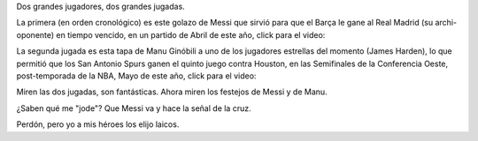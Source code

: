 .. title: Eligiendo héroes
.. date: 2017-08-06 13:50:28
.. tags: tenis, fútbol, Messi, Ginóbili, religión

Dos grandes jugadores, dos grandes jugadas.

La primera (en orden cronológico) es este golazo de Messi que sirvió para que el Barça le gane al Real Madrid (su archi-oponente) en tiempo vencido, en un partido de Abril de este año, click para el video:

.. image:: /images/jugada-messi.png
    :alt: Jugada de Messi
    :target: https://youtu.be/7Eqj3Pb4Ft4?t=1047

La segunda jugada es esta tapa de Manu Ginóbili a uno de los jugadores estrellas del momento (James Harden), lo que permitió que los San Antonio Spurs ganen el quinto juego contra Houston, en las Semifinales de la Conferencia Oeste, post-temporada de la NBA, Mayo de este año, click para el video:

.. image:: /images/jugada-manu.png
    :alt: Jugada de Manu
    :target: https://www.youtube.com/watch?v=XZyULjjuIfQ

Miren las dos jugadas, son fantásticas. Ahora miren los festejos de Messi y de Manu.

¿Saben qué me "jode"? Que Messi va y hace la señal de la cruz.

Perdón, pero yo a mis héroes los elijo laicos.
